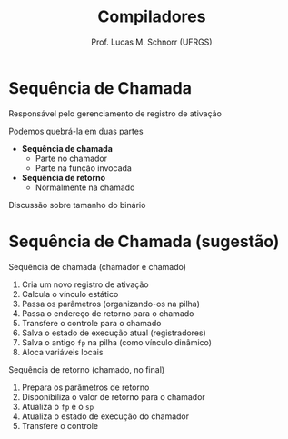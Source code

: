 # -*- coding: utf-8 -*-
# -*- mode: org -*-
#+startup: beamer overview indent
#+LANGUAGE: pt-br
#+TAGS: noexport(n)
#+EXPORT_EXCLUDE_TAGS: noexport
#+EXPORT_SELECT_TAGS: export

#+Title: Compiladores
#+Author: Prof. Lucas M. Schnorr (UFRGS)
#+Date: \copyleft

#+LaTeX_CLASS: beamer
#+LaTeX_CLASS_OPTIONS: [xcolor=dvipsnames, aspectratio=169, presentation]
#+OPTIONS: title:nil H:1 num:t toc:nil \n:nil @:t ::t |:t ^:t -:t f:t *:t <:t
#+LATEX_HEADER: \input{../org-babel.tex}

#+latex: \newcommand{\mytitle}{Sequência de Chamada}
#+latex: \mytitleslide

* Sequência de Chamada
Responsável pelo gerenciamento de registro de ativação

#+latex: \vfill

Podemos quebrá-la em duas partes
+ *Sequência de chamada*
  - Parte no chamador
  - Parte na função invocada
+ *Sequência de retorno*
  - Normalmente na chamado

#+latex: \vfill
Discussão sobre tamanho do binário

* Sequência de Chamada (sugestão)

Sequência de chamada (chamador e chamado)
  1. Cria um novo registro de ativação
  2. Calcula o vínculo estático
  4. Passa os parâmetros (organizando-os na pilha)
  5. Passa o endereço de retorno para o chamado
  6. Transfere o controle para o chamado
  3. Salva o estado de execução atual (registradores)
  7. Salva o antigo =fp= na pilha (como vínculo dinâmico)
  8. Aloca variáveis locais

#+latex: \pause

Sequência de retorno (chamado, no final)
  1. Prepara os parâmetros de retorno
  2. Disponibiliza o valor de retorno para o chamador
  3. Atualiza o =fp= e o =sp=
  4. Atualiza o estado de execução do chamador
  5. Transfere o controle
